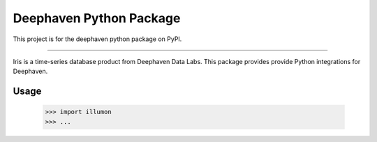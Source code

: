 Deephaven Python Package
========================

This project is for the deephaven python package on PyPI.

----

Iris is a time-series database product from Deephaven Data Labs.
This package provides provide Python integrations for Deephaven.

Usage
-----

    >>> import illumon
    >>> ...
